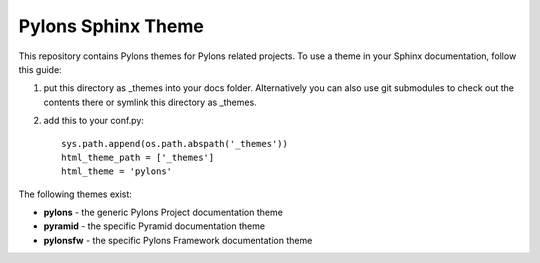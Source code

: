 Pylons Sphinx Theme
===================

This repository contains Pylons themes for Pylons related projects.
To use a theme in your Sphinx documentation, follow this guide:

1. put this directory as _themes into your docs folder.  Alternatively
   you can also use git submodules to check out the contents there
   or symlink this directory as _themes.

2. add this to your conf.py::

    sys.path.append(os.path.abspath('_themes'))
    html_theme_path = ['_themes']
    html_theme = 'pylons'

The following themes exist:

- **pylons** - the generic Pylons Project documentation theme
- **pyramid** - the specific Pyramid documentation theme
- **pylonsfw** - the specific Pylons Framework documentation theme
